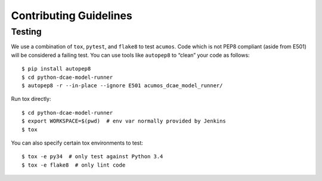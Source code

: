 .. THIS FILE WAS GENERATED. DO NOT EDIT.

Contributing Guidelines
=======================

Testing
-------

We use a combination of ``tox``, ``pytest``, and ``flake8`` to test
``acumos``. Code which is not PEP8 compliant (aside from E501) will be
considered a failing test. You can use tools like ``autopep8`` to
“clean” your code as follows:

::

    $ pip install autopep8
    $ cd python-dcae-model-runner
    $ autopep8 -r --in-place --ignore E501 acumos_dcae_model_runner/

Run tox directly:

::

    $ cd python-dcae-model-runner
    $ export WORKSPACE=$(pwd)  # env var normally provided by Jenkins
    $ tox

You can also specify certain tox environments to test:

::

    $ tox -e py34  # only test against Python 3.4
    $ tox -e flake8  # only lint code
